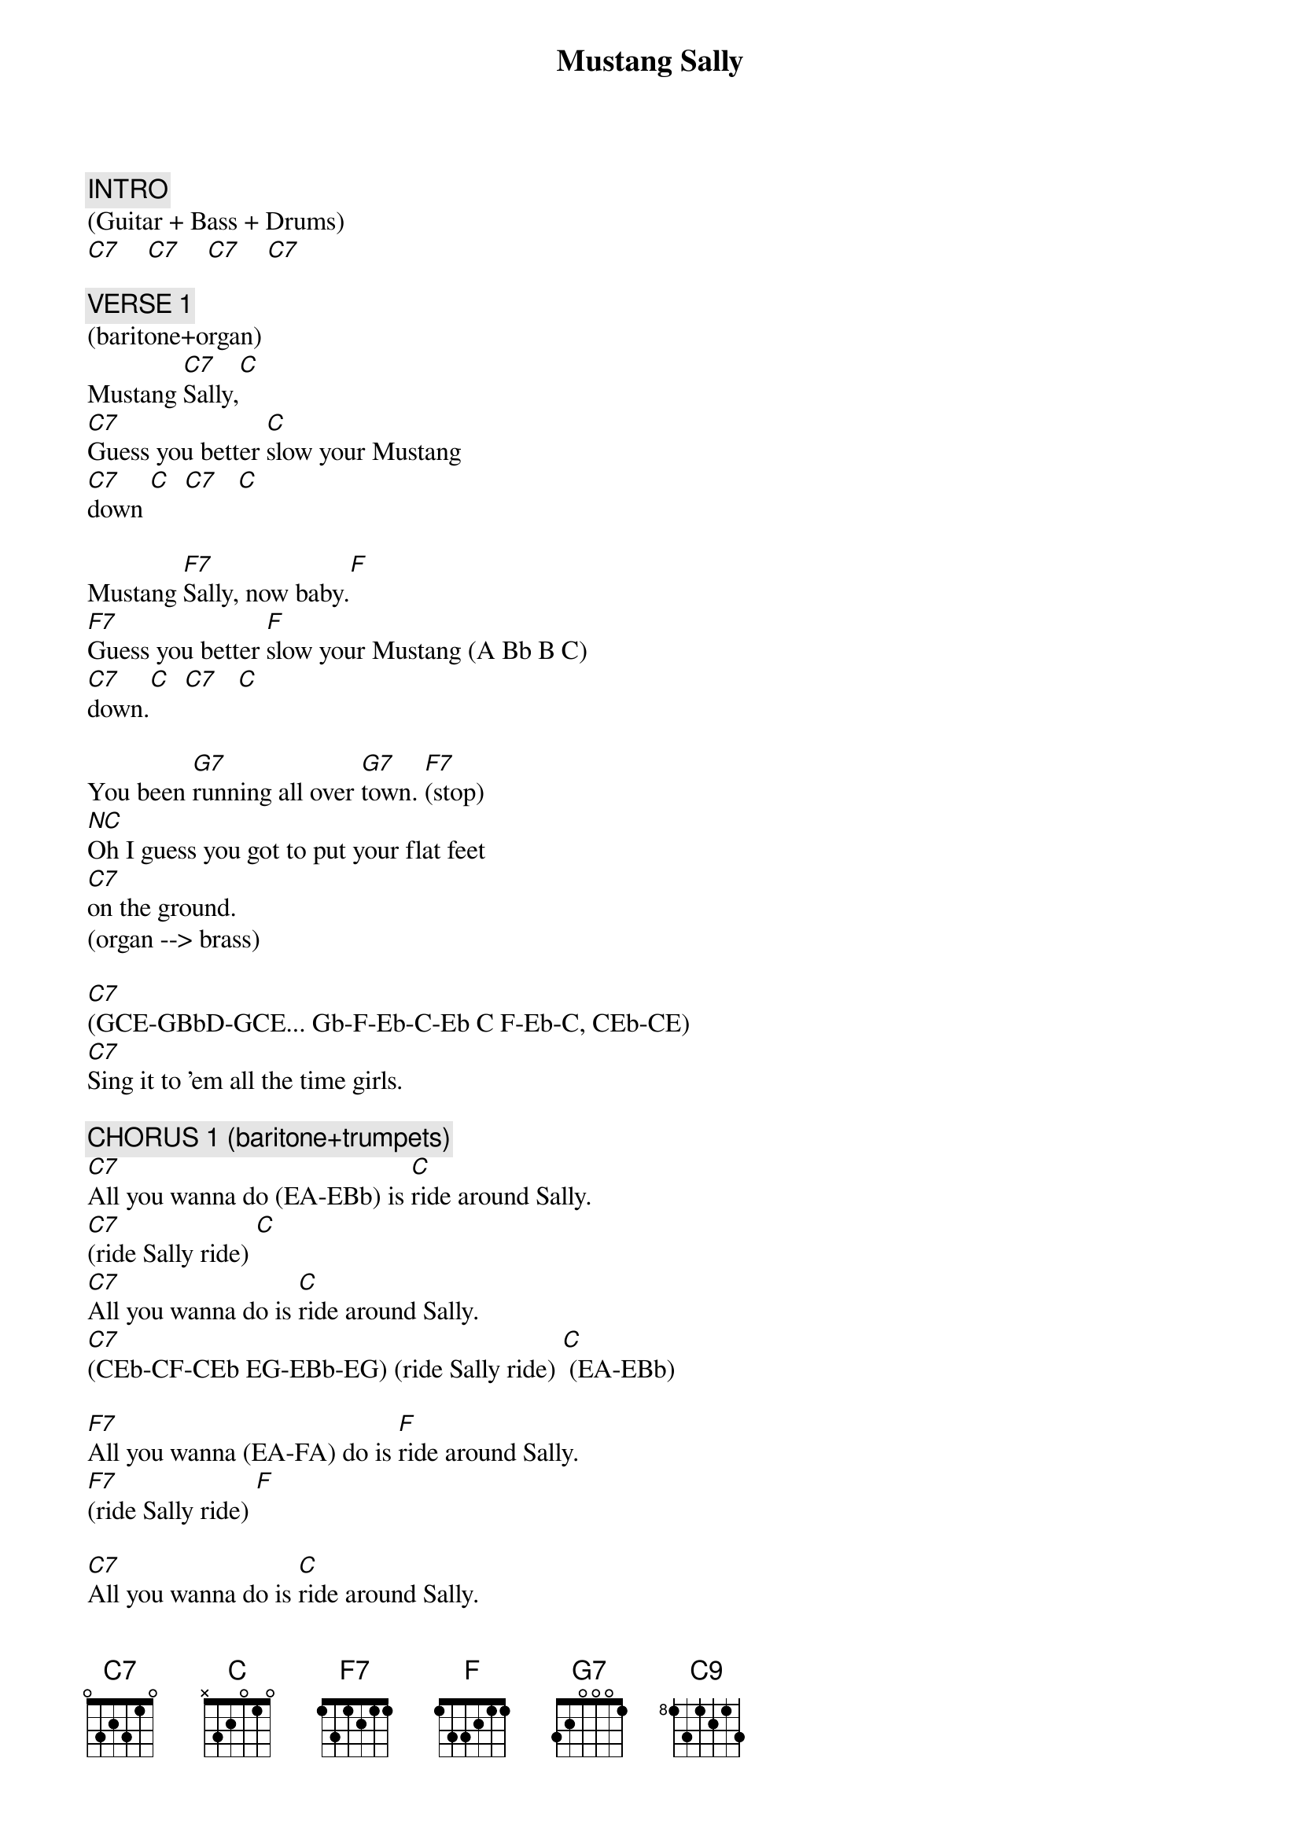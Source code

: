 {title: Mustang Sally}
{artist: The Commitments}
{key: C}
{duration: 241}
{tempo: 115}

{c: INTRO}
(Guitar + Bass + Drums)
[C7]    [C7]    [C7]    [C7]

{c: VERSE 1}
(baritone+organ)
Mustang [C7]Sally,[C]
[C7]Guess you better [C]slow your Mustang
[C7]down [C]  [C7]   [C]

Mustang [F7]Sally, now baby.[F]
[F7]Guess you better [F]slow your Mustang (A Bb B C)
[C7]down.[C]  [C7]   [C]

You been [G7]running all over [G7]town. [F7](stop)
[NC]Oh I guess you got to put your flat feet
[C7]on the ground.
(organ --> brass)

[C7](GCE-GBbD-GCE... Gb-F-Eb-C-Eb C F-Eb-C, CEb-CE)
[C7]Sing it to 'em all the time girls.

{c: CHORUS 1 (baritone+trumpets)}
[C7]All you wanna do (EA-EBb) is [C]ride around Sally.
[C7](ride Sally ride) [C]
[C7]All you wanna do is [C]ride around Sally.
[C7](CEb-CF-CEb EG-EBb-EG) (ride Sally ride) [C] (EA-EBb)

[F7]All you wanna (EA-FA) do is [F]ride around Sally.
[F7](ride Sally ride) [F]

[C7]All you wanna do is [C]ride around Sally.
[C7](ride Sally ride) [C]

[G7]One of these early [G7]mornings. [F7]
[NC]I'm gonna be [NC]wiping those weeping
[C7](CE)eyes. [C9](BbD) [C7](GBb) [C7]

{c: VERSE 2}
[C7]I bought you (EGBb EGBb EGC-EGBb) a brand new [C]Mustang.
[C7]It was a 1965. [C]
[C7]Now you come around [C]signifying woman,
[C7]girl you won't, you won't [C]let me ride

[F7]Mustang Sally, now baby (EbFA-EbFA-EbFB-EbFA)[F](silly me baby).
[F7]Guess you better [F]slow your Mustang
[C7(CE)]down. [C7] [C7] [C7]

[G7]You been running all over [G7]town. [F7]
[NC]Oh, I guess I have to [NC]put your flat feet
[C7]on the ground. [C9]Ah yeah baby you gotta put your flat feeeet
[C7]   [C7]

{c: CHORUS 2}
[C7]All you wanna do is [C]Ride around Sally.
[C7](ride Sally ride) [C]
[C7]All you wanna do is [C]ride around Sally.
[C7](ride Sally ride) [C]  (G-Gb Gb-F)

[F7]All you wanna do is ride around [F]Sally.
[F7](ride Sally ride) [F]  (A-Bb-B-C)

[C7]All you wanna do is [C]ride around Sally.
[C7](ride Sally ride) [C]

[G7]One of these early [G7]mornings. [F7](stop)
[NC]I'm gonna be [NC]wiping those weeping

[C7](CE)eyes.  [C9](BbD)Ah yeah babe.
[C7](GBb FA-EG) Come on boss.[C7] (DG-CE)

{c: OUTRO}
Those weepin’ [C7]eyes, oh yeah [C9]babe,
[C7]those weepin’ eyes (FA-EG) [C7] (DG-CE)

Those weepin’ [C7]eyes, yeah [C9]yeah, oh those
[C7]weepin’ eyes (FA-EG) [C7] (DG-CE)

Those weepin’ [C7]eyes, those [C9]weepin’ eyes,
[C7]ohhhh yeah, yeah yeah. [C7] [C7]
